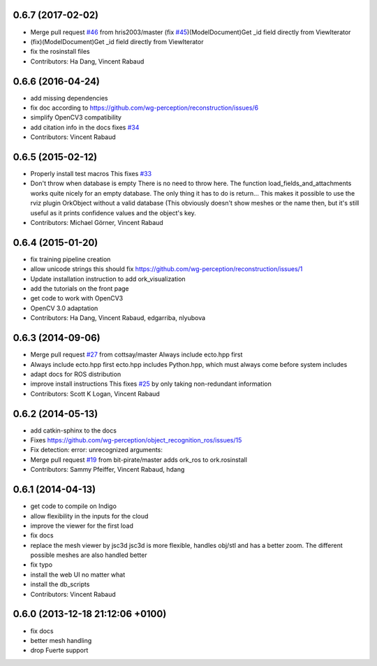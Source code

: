 0.6.7 (2017-02-02)
------------------
* Merge pull request `#46 <https://github.com/wg-perception/object_recognition_core/issues/46>`_ from hris2003/master
  (fix `#45 <https://github.com/wg-perception/object_recognition_core/issues/45>`_)(ModelDocument)Get _id field directly from ViewIterator
* (fix)(ModelDocument)Get _id field directly from ViewIterator
* fix the rosinstall files
* Contributors: Ha Dang, Vincent Rabaud

0.6.6 (2016-04-24)
------------------
* add missing dependencies
* fix doc according to https://github.com/wg-perception/reconstruction/issues/6
* simplify OpenCV3 compatibility
* add citation info in the docs
  fixes `#34 <https://github.com/wg-perception/object_recognition_core/issues/34>`_
* Contributors: Vincent Rabaud

0.6.5 (2015-02-12)
------------------
* Properly install test macros
  This fixes `#33 <https://github.com/wg-perception/object_recognition_core/issues/33>`_
* Don't throw when database is empty
  There is no need to throw here.
  The function load_fields_and_attachments works quite nicely
  for an empty database. The only thing it has to do is return...
  This makes it possible to use the rviz plugin OrkObject without
  a valid database (This obviously doesn't show meshes or the name then,
  but it's still useful as it prints confidence values and the object's key.
* Contributors: Michael Görner, Vincent Rabaud

0.6.4 (2015-01-20)
------------------
* fix training pipeline creation
* allow unicode strings
  this should fix https://github.com/wg-perception/reconstruction/issues/1
* Update installation instruction to add ork_visualization
* add the tutorials on the front page
* get code to work with OpenCV3
* OpenCV 3.0 adaptation
* Contributors: Ha Dang, Vincent Rabaud, edgarriba, nlyubova

0.6.3 (2014-09-06)
------------------
* Merge pull request `#27 <https://github.com/wg-perception/object_recognition_core/issues/27>`_ from cottsay/master
  Always include ecto.hpp first
* Always include ecto.hpp first
  ecto.hpp includes Python.hpp, which must always come before system includes
* adapt docs for ROS distribution
* improve install instructions
  This fixes `#25 <https://github.com/wg-perception/object_recognition_core/issues/25>`_ by only taking non-redundant information
* Contributors: Scott K Logan, Vincent Rabaud

0.6.2 (2014-05-13)
------------------
* add catkin-sphinx to the docs
* Fixes https://github.com/wg-perception/object_recognition_ros/issues/15
* Fix detection: error: unrecognized arguments:
* Merge pull request `#19 <https://github.com/wg-perception/object_recognition_core/issues/19>`_ from bit-pirate/master
  adds ork_ros to ork.rosinstall
* Contributors: Sammy Pfeiffer, Vincent Rabaud, hdang

0.6.1 (2014-04-13)
------------------
* get code to compile on Indigo
* allow flexibility in the inputs for the cloud
* improve the viewer for the first load
* fix docs
* replace the mesh viewer by jsc3d
  jsc3d is more flexible, handles obj/stl and has a better zoom.
  The different possible meshes are also handled better
* fix typo
* install the web UI no matter what
* install the db_scripts
* Contributors: Vincent Rabaud

0.6.0 (2013-12-18  21:12:06 +0100)
----------------------------------
- fix docs
- better mesh handling
- drop Fuerte support
